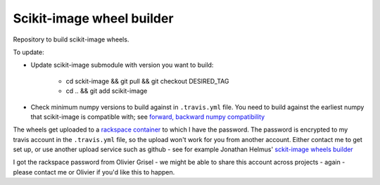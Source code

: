 ##########################
Scikit-image wheel builder
##########################

Repository to build scikit-image wheels.

To update:

* Update scikit-image submodule with version you want to build:

    * cd sckit-image && git pull && git checkout DESIRED_TAG
    * cd .. && git add scikit-image

* Check minimum numpy versions to build against in ``.travis.yml`` file.  You
  need to build against the earliest numpy that scikit-image is compatible with;
  see `forward, backward numpy compatibility
  <http://stackoverflow.com/questions/17709641/valueerror-numpy-dtype-has-the-wrong-size-try-recompiling/18369312#18369312>`_

The wheels get uploaded to a `rackspace container
<http://a365fff413fe338398b6-1c8a9b3114517dc5fe17b7c3f8c63a43.r19.cf2.rackcdn.com>`_
to which I have the password.  The password is encrypted to my travis account
in the ``.travis.yml`` file, so the upload won't work for you from another
account.  Either contact me to get set up, or use another upload service such as
github - see for example Jonathan Helmus' `sckit-image wheels builder
<https://github.com/jjhelmus/scikit-image-ci-wheel-builder>`_

I got the rackspace password from Olivier Grisel - we might be able to share
this account across projects - again - please contact me or Olivier if you'd
like this to happen.
